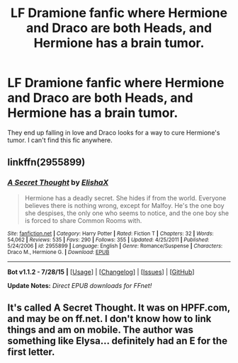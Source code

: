 #+TITLE: LF Dramione fanfic where Hermione and Draco are both Heads, and Hermione has a brain tumor.

* LF Dramione fanfic where Hermione and Draco are both Heads, and Hermione has a brain tumor.
:PROPERTIES:
:Author: siriuslycharmed
:Score: 4
:DateUnix: 1438104787.0
:DateShort: 2015-Jul-28
:FlairText: Request
:END:
They end up falling in love and Draco looks for a way to cure Hermione's tumor. I can't find this fic anywhere.


** linkffn(2955899)
:PROPERTIES:
:Author: lurkielurker
:Score: 5
:DateUnix: 1438109608.0
:DateShort: 2015-Jul-28
:END:

*** [[http://www.fanfiction.net/s/2955899/1/][*/A Secret Thought/*]] by [[https://www.fanfiction.net/u/1049125/ElishaX][/ElishaX/]]

#+begin_quote
  Hermione has a deadly secret. She hides if from the world. Everyone believes there is nothing wrong, except for Malfoy. He's the one boy she despises, the only one who seems to notice, and the one boy she is forced to share Common Rooms with.
#+end_quote

^{/Site/: [[http://www.fanfiction.net/][fanfiction.net]] *|* /Category/: Harry Potter *|* /Rated/: Fiction T *|* /Chapters/: 32 *|* /Words/: 54,062 *|* /Reviews/: 535 *|* /Favs/: 290 *|* /Follows/: 355 *|* /Updated/: 4/25/2011 *|* /Published/: 5/24/2006 *|* /id/: 2955899 *|* /Language/: English *|* /Genre/: Romance/Suspense *|* /Characters/: Draco M., Hermione G. *|* /Download/: [[http://www.p0ody-files.com/ff_to_ebook/mobile/makeEpub.php?id=2955899][EPUB]]}

--------------

*Bot v1.1.2 - 7/28/15* *|* [[[https://github.com/tusing/reddit-ffn-bot/wiki/Usage][Usage]]] | [[[https://github.com/tusing/reddit-ffn-bot/wiki/Changelog][Changelog]]] | [[[https://github.com/tusing/reddit-ffn-bot/issues/][Issues]]] | [[[https://github.com/tusing/reddit-ffn-bot/][GitHub]]]

*Update Notes:* /Direct EPUB downloads for FFnet!/
:PROPERTIES:
:Author: FanfictionBot
:Score: 3
:DateUnix: 1438109762.0
:DateShort: 2015-Jul-28
:END:


** It's called A Secret Thought. It was on HPFF.com, and may be on ff.net. I don't know how to link things and am on mobile. The author was something like Elysa... definitely had an E for the first letter.
:PROPERTIES:
:Author: Dropoffs
:Score: 3
:DateUnix: 1438107697.0
:DateShort: 2015-Jul-28
:END:

